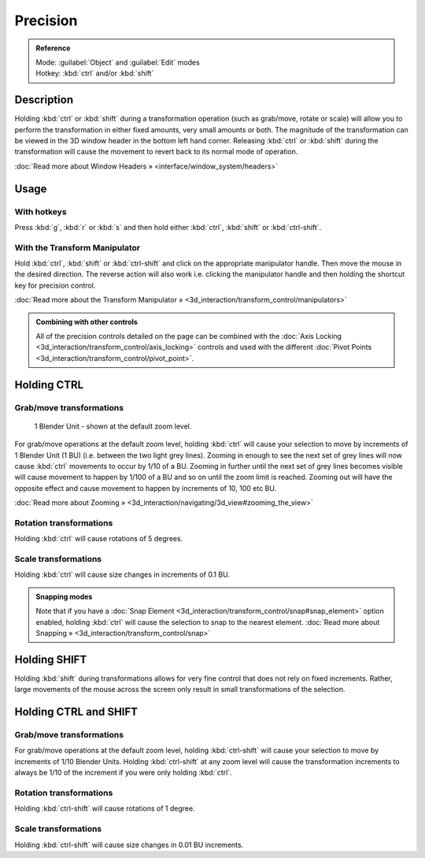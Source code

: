 
Precision
=========

.. admonition:: Reference
   :class: refbox

   | Mode:     :guilabel:`Object` and :guilabel:`Edit` modes
   | Hotkey:   :kbd:`ctrl` and/or :kbd:`shift`


Description
-----------

Holding :kbd:`ctrl` or :kbd:`shift` during a transformation operation
(such as grab/move, rotate or scale)
will allow you to perform the transformation in either fixed amounts,
very small amounts or both. The magnitude of the transformation can be viewed in the 3D window
header in the bottom left hand corner. Releasing :kbd:`ctrl` or :kbd:`shift`
during the transformation will cause the movement to revert back to its normal mode of
operation.

:doc:`Read more about Window Headers » <interface/window_system/headers>`


Usage
-----

With hotkeys
~~~~~~~~~~~~

Press :kbd:`g`\ , :kbd:`r` or :kbd:`s` and then hold either :kbd:`ctrl`\ ,
:kbd:`shift` or :kbd:`ctrl-shift`\ .


With the Transform Manipulator
~~~~~~~~~~~~~~~~~~~~~~~~~~~~~~

Hold :kbd:`ctrl`\ ,
:kbd:`shift` or :kbd:`ctrl-shift` and click on the appropriate manipulator handle.
Then move the mouse in the desired direction. The reverse action will also work i.e.
clicking the manipulator handle and then holding the shortcut key for precision control.

:doc:`Read more about the Transform Manipulator » <3d_interaction/transform_control/manipulators>`


.. admonition:: Combining with other controls
   :class: nicetip

   All of the precision controls detailed on the page can be combined with the :doc:`Axis Locking <3d_interaction/transform_control/axis_locking>` controls and used with the different :doc:`Pivot Points <3d_interaction/transform_control/pivot_point>`\ .


Holding CTRL
------------

Grab/move transformations
~~~~~~~~~~~~~~~~~~~~~~~~~

.. figure:: /images/3D_interaction-Transform_Control_Precision_blender-units.jpg

   1 Blender Unit - shown at the default zoom level.


For grab/move operations at the default zoom level,
holding :kbd:`ctrl` will cause your selection to move by increments of 1 Blender Unit
(1 BU) (i.e. between the two light grey lines). Zooming in enough to see the next set of grey
lines will now cause :kbd:`ctrl` movements to occur by 1/10 of a BU. Zooming in further
until the next set of grey lines becomes visible will cause movement to happen by 1/100 of a
BU and so on until the zoom limit is reached.
Zooming out will have the opposite effect and cause movement to happen by increments of 10,
100 etc BU.

:doc:`Read more about Zooming » <3d_interaction/navigating/3d_view#zooming_the_view>`


Rotation transformations
~~~~~~~~~~~~~~~~~~~~~~~~

Holding :kbd:`ctrl` will cause rotations of 5 degrees.


Scale transformations
~~~~~~~~~~~~~~~~~~~~~

Holding :kbd:`ctrl` will cause size changes in increments of 0.1 BU.


.. admonition:: Snapping modes
   :class: note

   Note that if you have a :doc:`Snap Element <3d_interaction/transform_control/snap#snap_element>` option enabled, holding :kbd:`ctrl` will cause the selection to snap to the nearest element.
   :doc:`Read more about Snapping » <3d_interaction/transform_control/snap>`


Holding SHIFT
-------------

Holding :kbd:`shift` during transformations allows for very fine control that does not
rely on fixed increments. Rather, large movements of the mouse across the screen only result
in small transformations of the selection.


Holding CTRL and SHIFT
----------------------

Grab/move transformations
~~~~~~~~~~~~~~~~~~~~~~~~~

For grab/move operations at the default zoom level, holding :kbd:`ctrl-shift` will cause
your selection to move by increments of 1/10 Blender Units. Holding :kbd:`ctrl-shift` at
any zoom level will cause the transformation increments to always be 1/10 of the increment if
you were only holding :kbd:`ctrl`\ .


Rotation transformations
~~~~~~~~~~~~~~~~~~~~~~~~

Holding :kbd:`ctrl-shift` will cause rotations of 1 degree.


Scale transformations
~~~~~~~~~~~~~~~~~~~~~

Holding :kbd:`ctrl-shift` will cause size changes in 0.01 BU increments.

